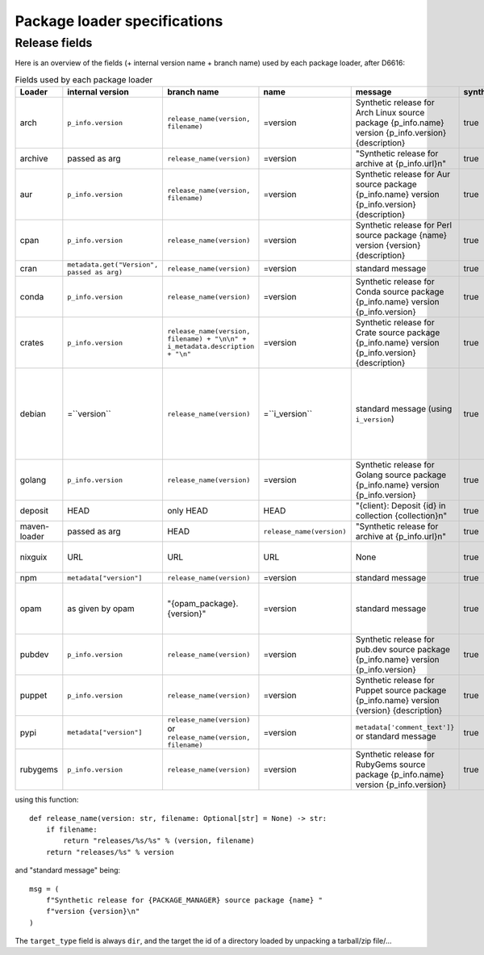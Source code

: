 .. _package-loader-specifications:

Package loader specifications
=============================

Release fields
--------------

Here is an overview of the fields (+ internal version name + branch name) used by each package loader, after D6616:

.. list-table:: Fields used by each package loader
   :header-rows: 1

   * - Loader
     - internal version
     - branch name
     - name
     - message
     - synthetic
     - author
     - date
     - Notes
   * - arch
     - ``p_info.​version``
     - ``release_name(​version, filename)``
     - =version
     - Synthetic release for Arch Linux source package {p_info.name} version {p_info.version} {description}
     - true
     - from intrinsic metadata
     - from extra_loader_arguments['arch_metadata']
     - Intrinsic metadata extracted from .PKGINFO file of the package
   * - archive
     - passed as arg
     - ``release_name(​version)``
     - =version
     - "Synthetic release for archive at {p_info.url}\n"
     - true
     - ""
     - passed as arg
     -
   * - aur
     - ``p_info.​version``
     - ``release_name(​version, filename)``
     - =version
     - Synthetic release for Aur source package {p_info.name} version {p_info.version} {description}
     - true
     - ""
     - from extra_loader_arguments['aur_metadata']
     - Intrinsic metadata extracted from .SRCINFO file of the package
   * - cpan
     - ``p_info.​version``
     - ``release_name(​version)``
     - =version
     - Synthetic release for Perl source package {name} version {version} {description}
     - true
     - from intrinsic metadata if any else from extrinsic
     - from extrinsic metadata
     - name, version and description from intrinsic metadata
   * - cran
     - ``metadata.get(​"Version", passed as arg)``
     - ``release_name(​version)``
     - =version
     - standard message
     - true
     - ``metadata.get(​"Maintainer", "")``
     - ``metadata.get(​"Date")``
     - metadata is intrinsic
   * - conda
     - ``p_info.​version``
     - ``release_name(​version)``
     - =version
     - Synthetic release for Conda source package {p_info.name} version {p_info.version}
     - true
     - from intrinsic metadata
     - from extrinsic metadata
     - ""
   * - crates
     - ``p_info.​version``
     - ``release_name(​version, filename) + "\n\n" + i_metadata.description + "\n"``
     - =version
     - Synthetic release for Crate source package {p_info.name} version {p_info.version} {description}
     - true
     - from int metadata
     - from ext metadata
     - ``i_metadata`` for intrinsic metadata, ``e_metadata`` for extrinsic metadata
   * - debian
     - =``version``
     - ``release_name(​version)``
     - =``i_version``
     - standard message (using ``i_version``)
     - true
     - ``metadata​.changelog​.person``
     - ``metadata​.changelog​.date``
     - metadata is intrinsic. Old revisions have ``dsc`` as type
       ``i_version`` is the intrinsic version (eg. ``0.7.2-3``) while ``version``
       contains the debian suite name (eg. ``stretch/contrib/0.7.2-3``) and is
       passed as arg
   * - golang
     - ``p_info.​version``
     - ``release_name(version)``
     - =version
     - Synthetic release for Golang source package {p_info.name} version {p_info.version}
     - true
     - ""
     - from ext metadata
     - Golang offers basically no metadata outside of version and timestamp
   * - deposit
     - HEAD
     - only HEAD
     - HEAD
     - "{client}: Deposit {id} in collection {collection}\n"
     - true
     - original author
     - ``<codemeta: dateCreated>`` from SWORD XML
     - revisions had parents
   * - maven-loader
     - passed as arg
     - HEAD
     - ``release_name(version)``
     - "Synthetic release for archive at {p_info.url}\n"
     - true
     - ""
     - passed as arg
     - Only one artefact per url (jar/zip src)
   * - nixguix
     - URL
     - URL
     - URL
     - None
     - true
     - ""
     - None
     - it's the URL of the artifact referenced by the derivation
   * - npm
     - ``metadata​["version"]``
     - ``release_name(​version)``
     - =version
     - standard message
     - true
     - from int metadata or ""
     - from ext metadata or None
     -
   * - opam
     - as given by opam
     - "{opam_package}​.{version}"
     - =version
     - standard message
     - true
     - from metadata
     - None
     - "{self.opam_package}​.{version}" matches the version names used by opam's backend. metadata is extrinsic
   * - pubdev
     - ``p_info.​version``
     - ``release_name(​version)``
     - =version
     - Synthetic release for pub.dev source package {p_info.name} version {p_info.version}
     - true
     - from extrinsic metadata
     - from extrinsic metadata
     - name and version from extrinsic metadata
   * - puppet
     - ``p_info.​version``
     - ``release_name(​version)``
     - =version
     - Synthetic release for Puppet source package {p_info.name} version {version} {description}
     - true
     - from intrinsic metadata
     - from extrinsic metadata
     - version and description from intrinsic metadata
   * - pypi
     - ``metadata​["version"]``
     - ``release_name(​version)`` or ``release_name(​version, filename)``
     - =version
     - ``metadata[​'comment_text']}`` or standard message
     - true
     - from int metadata or ""
     - from ext metadata or None
     - metadata is intrinsic
   * - rubygems
     - ``p_info.version``
     - ``release_name(​version)``
     - =version
     - Synthetic release for RubyGems source package {p_info.name} version {p_info.version}
     - true
     - from ext metadata
     - from ext metadata
     - The source code is extracted from a tarball nested within the gem file

using this function::

    def release_name(version: str, filename: Optional[str] = None) -> str:
        if filename:
            return "releases/%s/%s" % (version, filename)
        return "releases/%s" % version

and "standard message" being::

    msg = (
        f"Synthetic release for {PACKAGE_MANAGER} source package {name} "
        f"version {version}\n"
    )


The ``target_type`` field is always ``dir``, and the target the id of a directory
loaded by unpacking a tarball/zip file/...
